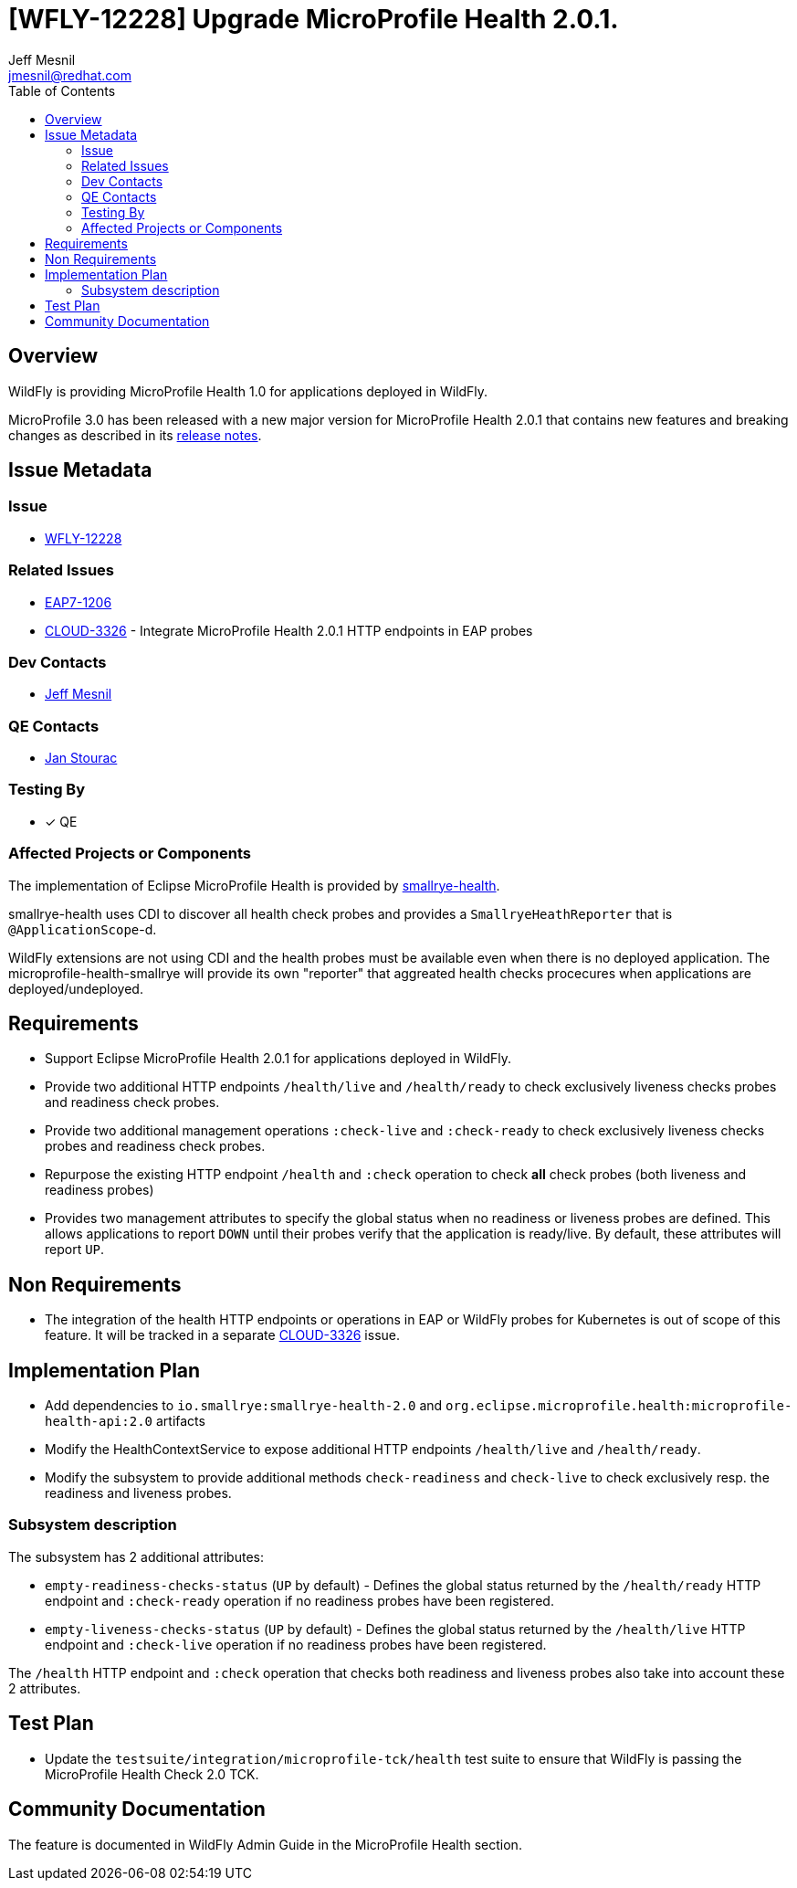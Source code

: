 = [WFLY-12228] Upgrade MicroProfile Health 2.0.1.
:author:            Jeff Mesnil
:email:             jmesnil@redhat.com
:toc:               left
:icons:             font
:idprefix:
:idseparator:       -
:keywords:          observability,microprofile,health,openshift

== Overview

WildFly is providing MicroProfile Health 1.0 for applications deployed in WildFly.

MicroProfile 3.0 has been released with a new major version for MicroProfile Health 2.0.1 that contains new features and breaking changes as described in its https://github.com/eclipse/microprofile-health/releases/tag/2.0.1[release notes].

== Issue Metadata

=== Issue

* https://issues.jboss.org/browse/WFLY-12228[WFLY-12228]

=== Related Issues

* https://issues.jboss.org/browse/EAP7-1206[EAP7-1206]
* https://issues.jboss.org/browse/CLOUD-3326[CLOUD-3326] - Integrate MicroProfile Health 2.0.1 HTTP endpoints in EAP probes

=== Dev Contacts

* mailto:{email}[{author}]

=== QE Contacts

* mailto:jstourac@redhat.com[Jan Stourac]

=== Testing By

* [x] QE

=== Affected Projects or Components

The implementation of Eclipse MicroProfile Health is provided by https://github.com/smallrye/smallrye-health[smallrye-health].

smallrye-health uses CDI to discover all health check probes and provides a `SmallryeHeathReporter` that is `@ApplicationScope`-d.

WildFly extensions are not using CDI and the health probes must be available even when there is no deployed application.
The microprofile-health-smallrye will provide its own "reporter" that aggreated health checks procecures when applications are deployed/undeployed.


== Requirements

* Support Eclipse MicroProfile Health 2.0.1 for applications deployed in WildFly.
* Provide two additional HTTP endpoints `/health/live` and `/health/ready` to check exclusively liveness checks probes and readiness check probes.
* Provide two additional management operations `:check-live` and `:check-ready` to check exclusively liveness checks probes and readiness check probes.
* Repurpose the existing HTTP endpoint `/health` and `:check` operation to check *all* check probes (both liveness and readiness probes)
* Provides two management attributes to specify the global status when no readiness or liveness probes are defined. This allows applications to report `DOWN` until their probes verify that the application is ready/live. By default, these attributes will report `UP`.

== Non Requirements

* The integration of the health HTTP endpoints or operations in EAP or WildFly probes for Kubernetes is out of scope of this feature. It will be tracked in a separate https://issues.jboss.org/browse/CLOUD-3326[CLOUD-3326] issue.

== Implementation Plan

* Add dependencies to `io.smallrye:smallrye-health-2.0` and `org.eclipse.microprofile.health:microprofile-health-api:2.0` artifacts
* Modify the HealthContextService to expose additional HTTP endpoints `/health/live` and `/health/ready`.
* Modify the subsystem to provide additional methods `check-readiness` and `check-live` to check exclusively resp. the readiness and liveness probes.

=== Subsystem description

The subsystem has 2 additional attributes:

* `empty-readiness-checks-status` (`UP` by default) - Defines the global status returned by the `/health/ready` HTTP endpoint and `:check-ready` operation if no readiness probes have been registered.
* `empty-liveness-checks-status` (`UP` by default) - Defines the global status returned by the `/health/live` HTTP endpoint and `:check-live` operation if no readiness probes have been registered.

The `/health` HTTP endpoint and `:check` operation that checks both readiness and liveness probes also take into account these 2 attributes.

== Test Plan

* Update the `testsuite/integration/microprofile-tck/health` test suite to ensure that WildFly is passing the MicroProfile Health Check 2.0 TCK.

== Community Documentation

The feature is documented in WildFly Admin Guide in the MicroProfile Health section.
